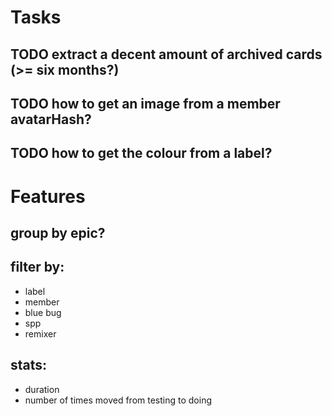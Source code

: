 
*  Tasks
** TODO extract a decent amount of archived cards (>= six months?)
** TODO how to get an image from a member avatarHash?
** TODO how to get the colour from a label?


*  Features
** group by epic?
** filter by:
  - label
  - member
  - blue bug
  - spp
  - remixer
** stats:
  - duration
  - number of times moved from testing to doing
